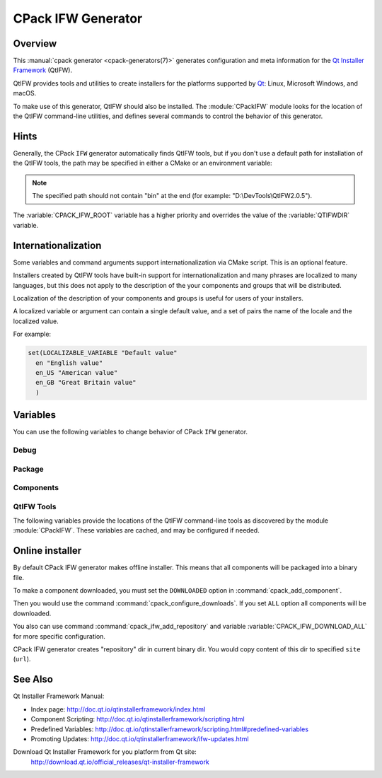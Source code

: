 CPack IFW Generator
-------------------

Overview
^^^^^^^^

This :manual:`cpack generator <cpack-generators(7)>` generates
configuration and meta information for the `Qt Installer Framework
<http://doc.qt.io/qtinstallerframework/index.html>`_ (QtIFW).

QtIFW provides tools and utilities to create installers for
the platforms supported by `Qt <https://www.qt.io>`_: Linux,
Microsoft Windows, and macOS.

To make use of this generator, QtIFW should also be installed.
The :module:`CPackIFW` module looks for the location of the
QtIFW command-line utilities, and defines several commands to
control the behavior of this generator.

Hints
^^^^^

Generally, the CPack ``IFW`` generator automatically finds QtIFW tools,
but if you don't use a default path for installation of the QtIFW tools,
the path may be specified in either a CMake or an environment variable:

.. variable:: CPACK_IFW_ROOT

 An CMake variable which specifies the location of the QtIFW tool suite.

 The variable will be cached in the ``CPackConfig.cmake`` file and used at
 CPack runtime.

.. variable:: QTIFWDIR

 An environment variable which specifies the location of the QtIFW tool
 suite.

.. note::
  The specified path should not contain "bin" at the end
  (for example: "D:\\DevTools\\QtIFW2.0.5").

The :variable:`CPACK_IFW_ROOT` variable has a higher priority and overrides
the value of the :variable:`QTIFWDIR` variable.

Internationalization
^^^^^^^^^^^^^^^^^^^^

Some variables and command arguments support internationalization via
CMake script. This is an optional feature.

Installers created by QtIFW tools have built-in support for
internationalization and many phrases are localized to many languages,
but this does not apply to the description of the your components and groups
that will be distributed.

Localization of the description of your components and groups is useful for
users of your installers.

A localized variable or argument can contain a single default value, and a
set of pairs the name of the locale and the localized value.

For example:

.. code-block:: cmake

   set(LOCALIZABLE_VARIABLE "Default value"
     en "English value"
     en_US "American value"
     en_GB "Great Britain value"
     )

Variables
^^^^^^^^^

You can use the following variables to change behavior of CPack ``IFW``
generator.

Debug
"""""

.. variable:: CPACK_IFW_VERBOSE

 Set to ``ON`` to enable addition debug output.
 By default is ``OFF``.

Package
"""""""

.. variable:: CPACK_IFW_PACKAGE_TITLE

 Name of the installer as displayed on the title bar.
 By default used :variable:`CPACK_PACKAGE_DESCRIPTION_SUMMARY`.

.. variable:: CPACK_IFW_PACKAGE_PUBLISHER

 Publisher of the software (as shown in the Windows Control Panel).
 By default used :variable:`CPACK_PACKAGE_VENDOR`.

.. variable:: CPACK_IFW_PRODUCT_URL

 URL to a page that contains product information on your web site.

.. variable:: CPACK_IFW_PACKAGE_ICON

 Filename for a custom installer icon. The actual file is '.icns' (macOS),
 '.ico' (Windows). No functionality on Unix.

.. variable:: CPACK_IFW_PACKAGE_WINDOW_ICON

 Filename for a custom window icon in PNG format for the Installer
 application.

.. variable:: CPACK_IFW_PACKAGE_LOGO

 Filename for a logo is used as QWizard::LogoPixmap.

.. variable:: CPACK_IFW_PACKAGE_WATERMARK

 Filename for a watermark is used as QWizard::WatermarkPixmap.

.. variable:: CPACK_IFW_PACKAGE_BANNER

 Filename for a banner is used as QWizard::BannerPixmap.

.. variable:: CPACK_IFW_PACKAGE_BACKGROUND

 Filename for an image used as QWizard::BackgroundPixmap (only used by MacStyle).

.. variable:: CPACK_IFW_PACKAGE_WIZARD_STYLE

 Wizard style to be used ("Modern", "Mac", "Aero" or "Classic").

.. variable:: CPACK_IFW_PACKAGE_STYLE_SHEET

 Filename for a stylesheet.

.. variable:: CPACK_IFW_PACKAGE_WIZARD_DEFAULT_WIDTH

 Default width of the wizard in pixels. Setting a banner image will override this.

.. variable:: CPACK_IFW_PACKAGE_WIZARD_DEFAULT_HEIGHT

 Default height of the wizard in pixels. Setting a watermark image will override this.

.. variable:: CPACK_IFW_PACKAGE_TITLE_COLOR

 Color of the titles and subtitles (takes an HTML color code, such as "#88FF33").

.. variable:: CPACK_IFW_PACKAGE_START_MENU_DIRECTORY

 Name of the default program group for the product in the Windows Start menu.

 By default used :variable:`CPACK_IFW_PACKAGE_NAME`.

.. variable:: CPACK_IFW_TARGET_DIRECTORY

 Default target directory for installation.
 By default used
 "@ApplicationsDir@/:variable:`CPACK_PACKAGE_INSTALL_DIRECTORY`"

 You can use predefined variables.

.. variable:: CPACK_IFW_ADMIN_TARGET_DIRECTORY

 Default target directory for installation with administrator rights.

 You can use predefined variables.

.. variable:: CPACK_IFW_PACKAGE_GROUP

 The group, which will be used to configure the root package

.. variable:: CPACK_IFW_PACKAGE_NAME

 The root package name, which will be used if configuration group is not
 specified

.. variable:: CPACK_IFW_PACKAGE_MAINTENANCE_TOOL_NAME

 Filename of the generated maintenance tool.
 The platform-specific executable file extension is appended.

 By default used QtIFW defaults (``maintenancetool``).

.. variable:: CPACK_IFW_PACKAGE_REMOVE_TARGET_DIR

 Set to ``OFF`` if the target directory should not be deleted when uninstalling.

 Is ``ON`` by default

.. variable:: CPACK_IFW_PACKAGE_MAINTENANCE_TOOL_INI_FILE

 Filename for the configuration of the generated maintenance tool.

 By default used QtIFW defaults (``maintenancetool.ini``).

.. variable:: CPACK_IFW_PACKAGE_ALLOW_NON_ASCII_CHARACTERS

 Set to ``ON`` if the installation path can contain non-ASCII characters.

 Is ``ON`` for QtIFW less 2.0 tools.

.. variable:: CPACK_IFW_PACKAGE_ALLOW_SPACE_IN_PATH

 Set to ``OFF`` if the installation path cannot contain space characters.

 Is ``ON`` for QtIFW less 2.0 tools.

.. variable:: CPACK_IFW_PACKAGE_CONTROL_SCRIPT

 Filename for a custom installer control script.

.. variable:: CPACK_IFW_PACKAGE_RESOURCES

 List of additional resources ('.qrc' files) to include in the installer
 binary.

 You can use :command:`cpack_ifw_add_package_resources` command to resolve
 relative paths.

.. variable:: CPACK_IFW_PACKAGE_FILE_EXTENSION

 The target binary extension.

 On Linux, the name of the target binary is automatically extended with
 '.run', if you do not specify the extension.

 On Windows, the target is created as an application with the extension
 '.exe', which is automatically added, if not supplied.

 On Mac, the target is created as an DMG disk image with the extension
 '.dmg', which is automatically added, if not supplied.

.. variable:: CPACK_IFW_REPOSITORIES_ALL

 The list of remote repositories.

 The default value of this variable is computed by CPack and contains
 all repositories added with command :command:`cpack_ifw_add_repository`
 or updated with command :command:`cpack_ifw_update_repository`.

.. variable:: CPACK_IFW_DOWNLOAD_ALL

 If this is ``ON`` all components will be downloaded.
 By default is ``OFF`` or used value
 from ``CPACK_DOWNLOAD_ALL`` if set

Components
""""""""""

.. variable:: CPACK_IFW_RESOLVE_DUPLICATE_NAMES

 Resolve duplicate names when installing components with groups.

.. variable:: CPACK_IFW_PACKAGES_DIRECTORIES

 Additional prepared packages dirs that will be used to resolve
 dependent components.

.. variable:: CPACK_IFW_REPOSITORIES_DIRECTORIES

 Additional prepared repository dirs that will be used to resolve and
 repack dependent components. This feature available only
 since QtIFW 3.1.

QtIFW Tools
"""""""""""

.. variable:: CPACK_IFW_FRAMEWORK_VERSION

 The version of used QtIFW tools.

The following variables provide the locations of the QtIFW
command-line tools as discovered by the module :module:`CPackIFW`.
These variables are cached, and may be configured if needed.

.. variable:: CPACK_IFW_BINARYCREATOR_EXECUTABLE

 The path to ``binarycreator``.

.. variable:: CPACK_IFW_REPOGEN_EXECUTABLE

 The path to ``repogen``.

.. variable:: CPACK_IFW_INSTALLERBASE_EXECUTABLE

 The path to ``installerbase``.

.. variable:: CPACK_IFW_DEVTOOL_EXECUTABLE

 The path to ``devtool``.


Online installer
^^^^^^^^^^^^^^^^

By default CPack IFW generator makes offline installer. This means that all
components will be packaged into a binary file.

To make a component downloaded, you must set the ``DOWNLOADED`` option in
:command:`cpack_add_component`.

Then you would use the command :command:`cpack_configure_downloads`.
If you set ``ALL`` option all components will be downloaded.

You also can use command :command:`cpack_ifw_add_repository` and
variable :variable:`CPACK_IFW_DOWNLOAD_ALL` for more specific configuration.

CPack IFW generator creates "repository" dir in current binary dir. You
would copy content of this dir to specified ``site`` (``url``).

See Also
^^^^^^^^

Qt Installer Framework Manual:

* Index page:
  http://doc.qt.io/qtinstallerframework/index.html

* Component Scripting:
  http://doc.qt.io/qtinstallerframework/scripting.html

* Predefined Variables:
  http://doc.qt.io/qtinstallerframework/scripting.html#predefined-variables

* Promoting Updates:
  http://doc.qt.io/qtinstallerframework/ifw-updates.html

Download Qt Installer Framework for you platform from Qt site:
 http://download.qt.io/official_releases/qt-installer-framework
